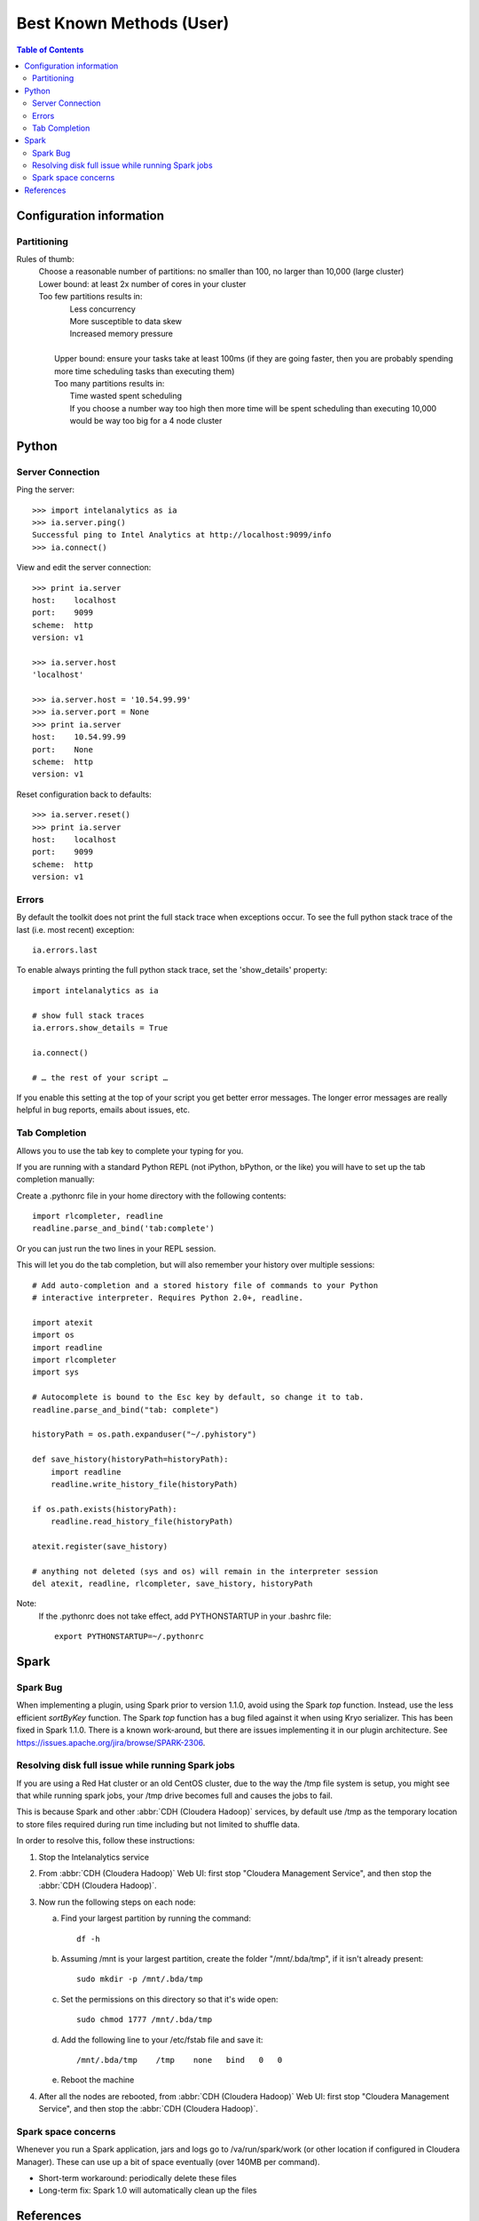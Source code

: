 =========================
Best Known Methods (User)
=========================

.. contents:: Table of Contents
    :local:

-------------------------
Configuration information
-------------------------

Partitioning
============

Rules of thumb:
    | Choose a reasonable number of partitions: no smaller than 100, no larger than 10,000 (large cluster)
    | Lower bound: at least 2x number of cores in your cluster
    | Too few partitions results in:
    |    Less concurrency
    |    More susceptible to data skew
    |    Increased memory pressure
    | 
    |   Upper bound: ensure your tasks take at least 100ms (if they are going faster,
        then you are probably spending more time scheduling tasks than executing them)
    |   Too many partitions results in:
    |       Time wasted spent scheduling
    |       If you choose a number way too high then more time will be spent scheduling than executing
            10,000 would be way too big for a 4 node cluster

------
Python
------

Server Connection
=================

Ping the server::

    >>> import intelanalytics as ia
    >>> ia.server.ping()
    Successful ping to Intel Analytics at http://localhost:9099/info
    >>> ia.connect()

View and edit the server connection::

    >>> print ia.server
    host:    localhost
    port:    9099
    scheme:  http
    version: v1

    >>> ia.server.host
    'localhost'

    >>> ia.server.host = '10.54.99.99'
    >>> ia.server.port = None
    >>> print ia.server
    host:    10.54.99.99
    port:    None
    scheme:  http
    version: v1

Reset configuration back to defaults::

    >>> ia.server.reset()
    >>> print ia.server
    host:    localhost
    port:    9099
    scheme:  http
    version: v1

Errors
======

By default the toolkit does not print the full stack trace when exceptions occur.  To see the full python stack trace of the last (i.e. most recent) exception::

    ia.errors.last

To enable always printing the full python stack trace, set the 'show_details' property::

    import intelanalytics as ia
     
    # show full stack traces
    ia.errors.show_details = True
     
    ia.connect()
     
    # … the rest of your script …

If you enable this setting at the top of your script you get better error
messages.
The longer error messages are really helpful in bug reports, emails about
issues, etc.
 
Tab Completion
==============

Allows you to use the tab key to complete your typing for you.

If you are running with a standard Python REPL (not iPython, bPython, or the like) you will have to set up the tab completion manually:

Create a .pythonrc file in your home directory with the following contents::

    import rlcompleter, readline
    readline.parse_and_bind('tab:complete')


Or you can just run the two lines in your REPL session.

This will let you do the tab completion, but will also remember your history over multiple sessions::

    # Add auto-completion and a stored history file of commands to your Python
    # interactive interpreter. Requires Python 2.0+, readline.

    import atexit
    import os
    import readline
    import rlcompleter
    import sys

    # Autocomplete is bound to the Esc key by default, so change it to tab.
    readline.parse_and_bind("tab: complete")

    historyPath = os.path.expanduser("~/.pyhistory")

    def save_history(historyPath=historyPath):
        import readline
        readline.write_history_file(historyPath)

    if os.path.exists(historyPath):
        readline.read_history_file(historyPath)

    atexit.register(save_history)

    # anything not deleted (sys and os) will remain in the interpreter session
    del atexit, readline, rlcompleter, save_history, historyPath

Note:
    If the .pythonrc does not take effect, add PYTHONSTARTUP in your .bashrc file::

        export PYTHONSTARTUP=~/.pythonrc

-----
Spark
-----

Spark Bug
=========

When implementing a plugin, using Spark prior to version 1.1.0, avoid using the Spark *top* function.
Instead, use the less efficient *sortByKey* function.
The Spark *top* function has a bug filed against it when using Kryo serializer.
This has been fixed in Spark 1.1.0.
There is a known work-around, but there are issues implementing it in our plugin architecture.
See https://issues.apache.org/jira/browse/SPARK-2306.


Resolving disk full issue while running Spark jobs
==================================================

If you are using a Red Hat cluster or an old CentOS cluster, due to the way the /tmp file system is setup, 
you might see that while running spark jobs, your /tmp drive becomes full and causes the jobs to fail.

This is because Spark and other :abbr:`CDH (Cloudera Hadoop)` services, by default use /tmp as the temporary location to store files required during 
run time including but not limited to shuffle data.

In order to resolve this, follow these instructions:

1)  Stop the Intelanalytics service

#)  From :abbr:`CDH (Cloudera Hadoop)` Web UI: first stop "Cloudera Management Service", and then stop the :abbr:`CDH (Cloudera Hadoop)`.

#)  Now run the following steps on each node:


    a)  Find your largest partition by running the command::

            df -h


    #)  Assuming /mnt is your largest partition, create the folder "/mnt/.bda/tmp", if it isn't already present::

            sudo mkdir -p /mnt/.bda/tmp


    #)  Set the permissions on this directory so that it's wide open::

            sudo chmod 1777 /mnt/.bda/tmp


    #)  Add the following line to your /etc/fstab file and save it::

            /mnt/.bda/tmp    /tmp    none   bind   0   0
    

    #)  Reboot the machine


#)  After all the nodes are rebooted, from :abbr:`CDH (Cloudera Hadoop)` Web UI: first stop "Cloudera Management Service", and then stop the :abbr:`CDH (Cloudera Hadoop)`.

Spark space concerns
====================
Whenever you run a Spark application, jars and logs go to /va/run/spark/work (or other location if configured in Cloudera Manager).
These can use up a bit of space eventually (over 140MB per command).

* Short-term workaround: periodically delete these files
* Long-term fix: Spark 1.0 will automatically clean up the files

----------
References
----------

`Spark Docs <https://spark.apache.org/documentation.html>`__

Nice thread on how Shuffle works in Spark,
    http://apache-spark-user-list.1001560.n3.nabble.com/How-does-shuffle-work-in-spark-td584.html

